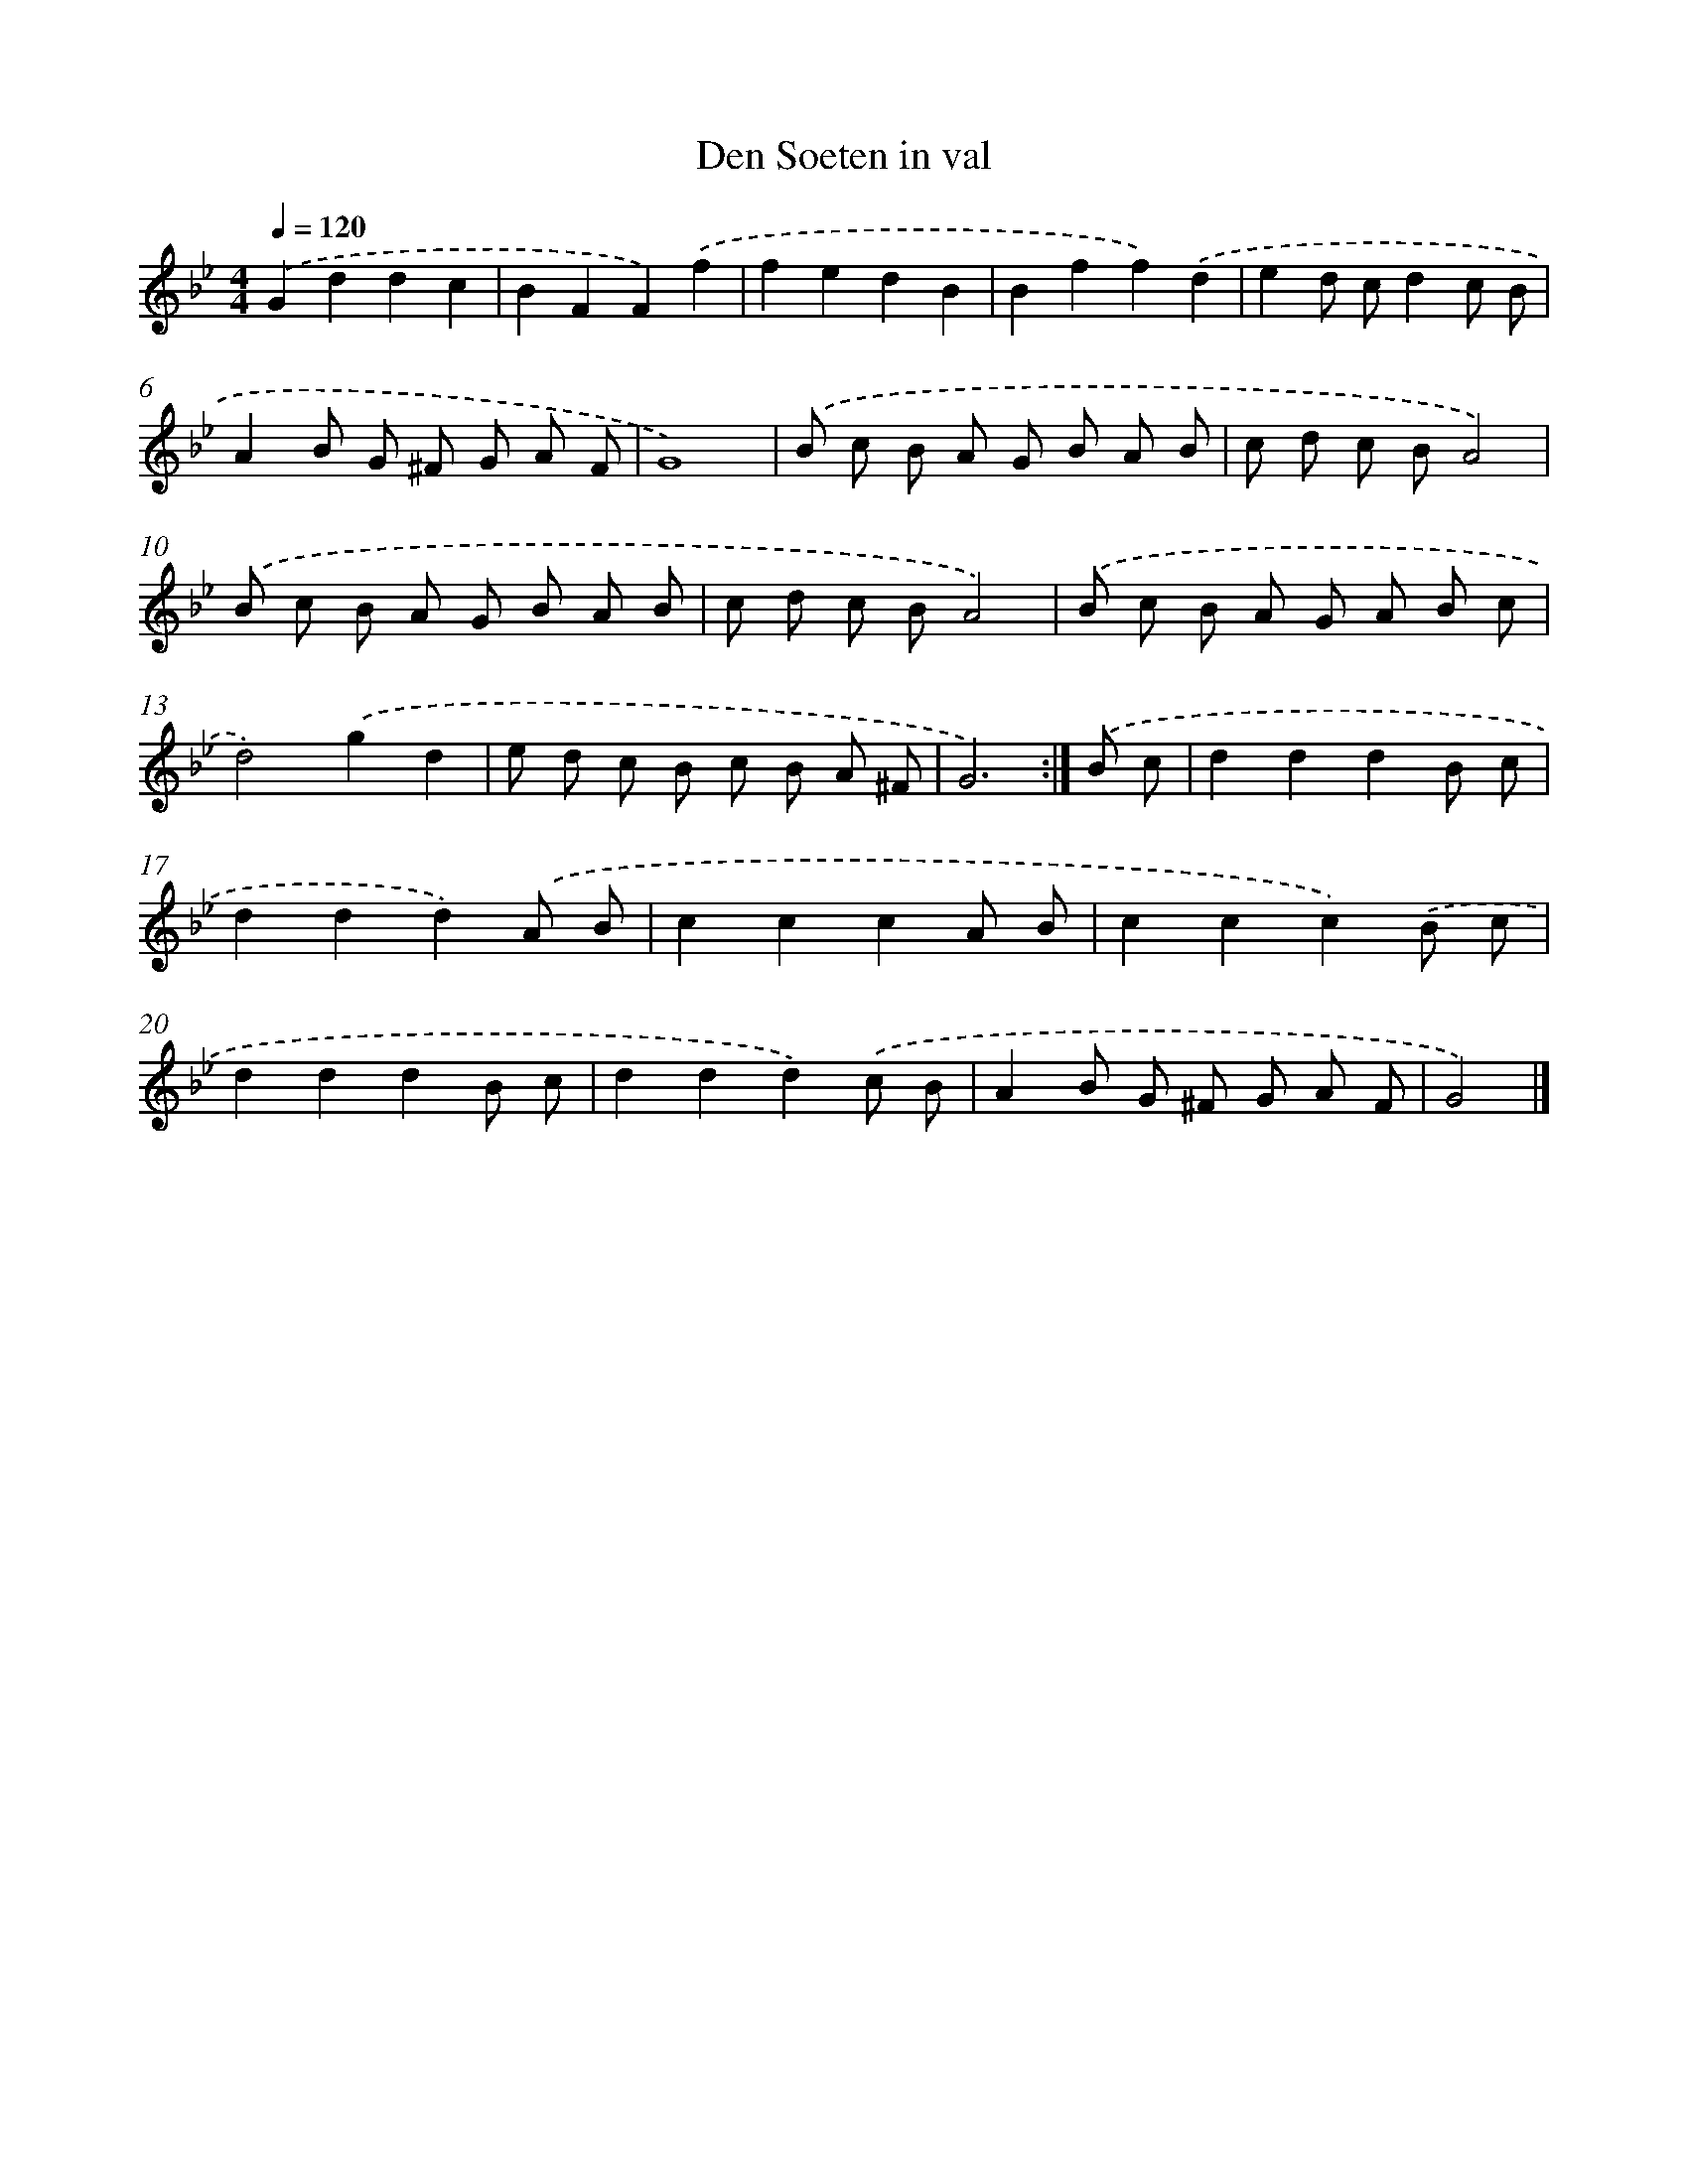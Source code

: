X: 6158
T: Den Soeten in val
%%abc-version 2.0
%%abcx-abcm2ps-target-version 5.9.1 (29 Sep 2008)
%%abc-creator hum2abc beta
%%abcx-conversion-date 2018/11/01 14:36:25
%%humdrum-veritas 1155117703
%%humdrum-veritas-data 2133229582
%%continueall 1
%%barnumbers 0
L: 1/8
M: 4/4
Q: 1/4=120
K: Bb clef=treble
.('G2d2d2c2 |
B2F2F2).('f2 |
f2e2d2B2 |
B2f2f2).('d2 |
e2d cd2c B |
A2B G ^F G A F |
G8) |
.('B c B A G B A B |
c d c BA4) |
.('B c B A G B A B |
c d c BA4) |
.('B c B A G A B c |
d4).('g2d2 |
e d c B c B A ^F |
G6) :|]
.('B c [I:setbarnb 16]|
d2d2d2B c |
d2d2d2).('A B |
c2c2c2A B |
c2c2c2).('B c |
d2d2d2B c |
d2d2d2).('c B |
A2B G ^F G A F |
G4) |]
